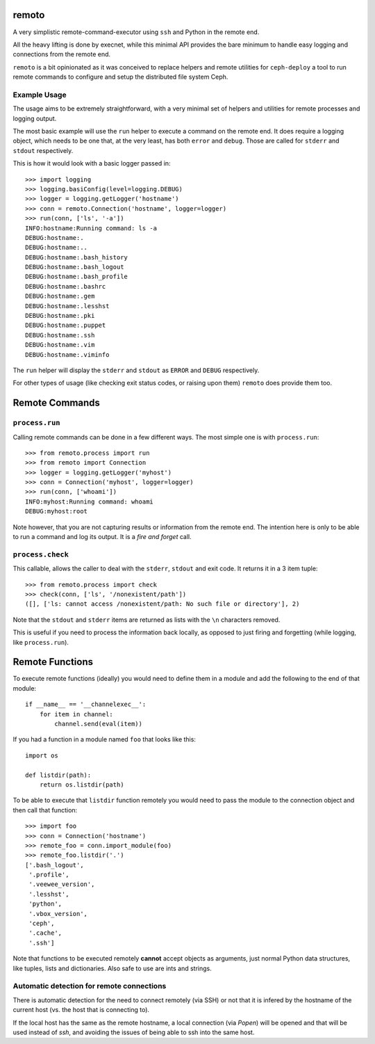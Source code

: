remoto
======
A very simplistic remote-command-executor using ``ssh`` and Python in the
remote end.

All the heavy lifting is done by execnet, while this minimal API provides the
bare minimum to handle easy logging and connections from the remote end.

``remoto`` is a bit opinionated as it was conceived to replace helpers and
remote utilities for ``ceph-deploy`` a tool to run remote commands to configure
and setup the distributed file system Ceph.


Example Usage
-------------
The usage aims to be extremely straightforward, with a very minimal set of
helpers and utilities for remote processes and logging output.

The most basic example will use the ``run`` helper to execute a command on the
remote end. It does require a logging object, which needs to be one that, at
the very least, has both ``error`` and ``debug``. Those are called for
``stderr`` and ``stdout`` respectively.

This is how it would look with a basic logger passed in::

    >>> import logging
    >>> logging.basiConfig(level=logging.DEBUG)
    >>> logger = logging.getLogger('hostname')
    >>> conn = remoto.Connection('hostname', logger=logger)
    >>> run(conn, ['ls', '-a'])
    INFO:hostname:Running command: ls -a
    DEBUG:hostname:.
    DEBUG:hostname:..
    DEBUG:hostname:.bash_history
    DEBUG:hostname:.bash_logout
    DEBUG:hostname:.bash_profile
    DEBUG:hostname:.bashrc
    DEBUG:hostname:.gem
    DEBUG:hostname:.lesshst
    DEBUG:hostname:.pki
    DEBUG:hostname:.puppet
    DEBUG:hostname:.ssh
    DEBUG:hostname:.vim
    DEBUG:hostname:.viminfo

The ``run`` helper will display the ``stderr`` and ``stdout`` as ``ERROR`` and
``DEBUG`` respectively.

For other types of usage (like checking exit status codes, or raising upon
them) ``remoto`` does provide them too.


Remote Commands
===============

``process.run``
---------------
Calling remote commands can be done in a few different ways. The most simple
one is with ``process.run``::

    >>> from remoto.process import run
    >>> from remoto import Connection
    >>> logger = logging.getLogger('myhost')
    >>> conn = Connection('myhost', logger=logger)
    >>> run(conn, ['whoami'])
    INFO:myhost:Running command: whoami
    DEBUG:myhost:root

Note however, that you are not capturing results or information from the remote
end. The intention here is only to be able to run a command and log its output.
It is a *fire and forget* call.


``process.check``
-----------------
This callable, allows the caller to deal with the ``stderr``, ``stdout`` and
exit code. It returns it in a 3 item tuple::

    >>> from remoto.process import check
    >>> check(conn, ['ls', '/nonexistent/path'])
    ([], ['ls: cannot access /nonexistent/path: No such file or directory'], 2)

Note that the ``stdout`` and ``stderr`` items are returned as lists with the ``\n``
characters removed.

This is useful if you need to process the information back locally, as opposed
to just firing and forgetting (while logging, like ``process.run``).


Remote Functions
================

To execute remote functions (ideally) you would need to define them in a module
and add the following to the end of that module::

    if __name__ == '__channelexec__':
        for item in channel:
            channel.send(eval(item))


If you had a function in a module named ``foo`` that looks like this::

    import os

    def listdir(path):
        return os.listdir(path)

To be able to execute that ``listdir`` function remotely you would need to pass
the module to the connection object and then call that function::

    >>> import foo
    >>> conn = Connection('hostname')
    >>> remote_foo = conn.import_module(foo)
    >>> remote_foo.listdir('.')
    ['.bash_logout',
     '.profile',
     '.veewee_version',
     '.lesshst',
     'python',
     '.vbox_version',
     'ceph',
     '.cache',
     '.ssh']

Note that functions to be executed remotely **cannot** accept objects as
arguments, just normal Python data structures, like tuples, lists and
dictionaries. Also safe to use are ints and strings.


Automatic detection for remote connections
------------------------------------------
There is automatic detection for the need to connect remotely (via SSH) or not
that it is infered by the hostname of the current host (vs. the host that is
connecting to).

If the local host has the same as the remote hostname, a local connection (via
`Popen`) will be opened and that will be used instead of `ssh`, and avoiding
the issues of being able to ssh into the same host.
